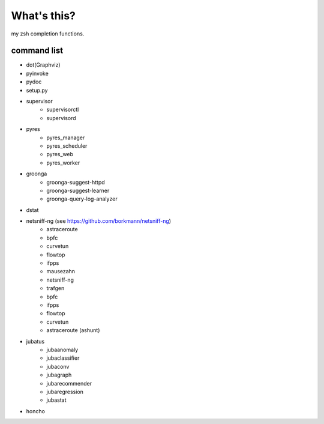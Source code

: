 What's this?
============
my zsh completion functions.

command list
------------
- dot(Graphviz)
- pyinvoke
- pydoc
- setup.py
- supervisor
    - supervisorctl
    - supervisord
- pyres
    - pyres_manager
    - pyres_scheduler
    - pyres_web
    - pyres_worker
- groonga
    - groonga-suggest-httpd
    - groonga-suggest-learner
    - groonga-query-log-analyzer
- dstat
- netsniff-ng (see https://github.com/borkmann/netsniff-ng)
    - astraceroute
    - bpfc
    - curvetun
    - flowtop
    - ifpps
    - mausezahn
    - netsniff-ng
    - trafgen
    - bpfc
    - ifpps
    - flowtop
    - curvetun
    - astraceroute (ashunt)
- jubatus
    - jubaanomaly
    - jubaclassifier
    - jubaconv
    - jubagraph
    - jubarecommender
    - jubaregression
    - jubastat
- honcho
